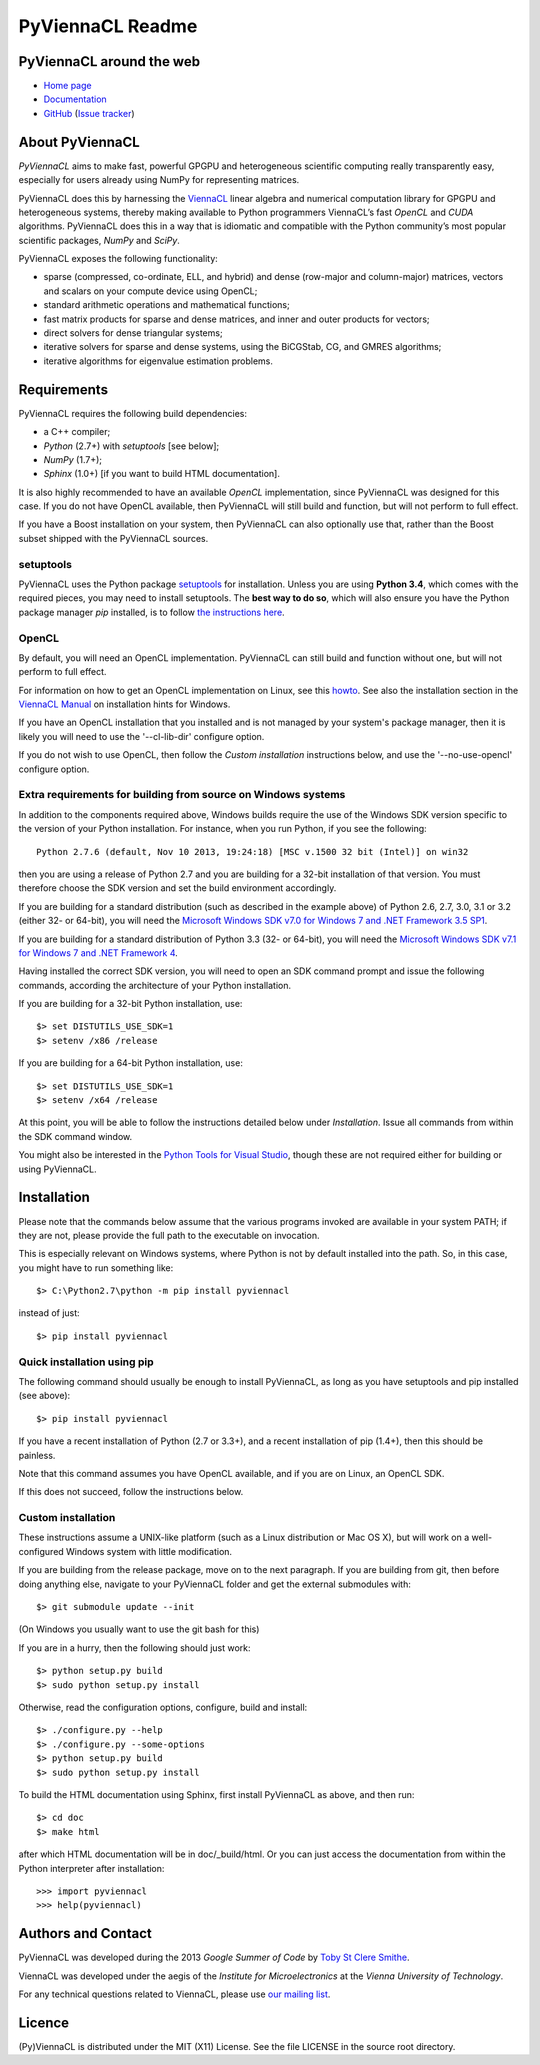 *****************
PyViennaCL Readme
*****************


PyViennaCL around the web
=========================

* `Home page <http://viennacl.sourceforge.net/pyviennacl.html>`_
* `Documentation <http://viennacl.sourceforge.net/pyviennacl/doc/index.html>`_
* `GitHub <https://github.com/viennacl/pyviennacl-dev>`_ (`Issue tracker <https://github.com/viennacl/pyviennacl-dev/issues>`_)


About PyViennaCL
================

*PyViennaCL* aims to make fast, powerful GPGPU and heterogeneous
scientific computing really transparently easy, especially for users
already using NumPy for representing matrices.

PyViennaCL does this by harnessing the `ViennaCL
<http://viennacl.sourceforge.net/>`_ linear algebra and numerical computation
library for GPGPU and heterogeneous systems, thereby making available to Python
programmers ViennaCL’s fast *OpenCL* and *CUDA* algorithms. PyViennaCL does
this in a way that is idiomatic and compatible with the Python community’s most
popular scientific packages, *NumPy* and *SciPy*.

PyViennaCL exposes the following functionality:

* sparse (compressed, co-ordinate, ELL, and hybrid) and dense
  (row-major and column-major) matrices, vectors and scalars on your
  compute device using OpenCL;
* standard arithmetic operations and mathematical functions;
* fast matrix products for sparse and dense matrices, and inner and
  outer products for vectors;
* direct solvers for dense triangular systems;
* iterative solvers for sparse and dense systems, using the BiCGStab,
  CG, and GMRES algorithms;
* iterative algorithms for eigenvalue estimation problems.


Requirements
============

PyViennaCL requires the following build dependencies:

* a C++ compiler;
* *Python* (2.7+) with *setuptools* [see below];
* *NumPy* (1.7+);
* *Sphinx* (1.0+) [if you want to build HTML documentation].

It is also highly recommended to have an available *OpenCL*
implementation, since PyViennaCL was designed for this case. If you do
not have OpenCL available, then PyViennaCL will still build and
function, but will not perform to full effect.

If you have a Boost installation on your system, then PyViennaCL can
also optionally use that, rather than the Boost subset shipped with
the PyViennaCL sources.

setuptools
----------

PyViennaCL uses the Python package `setuptools
<https://bitbucket.org/pypa/setuptools>`_ for installation. Unless you
are using **Python 3.4**, which comes with the required pieces, you
may need to install setuptools. The **best way to do so**, which will
also ensure you have the Python package manager *pip* installed, is to
follow `the instructions here
<http://www.pip-installer.org/en/latest/installing.html>`_.

OpenCL
------

By default, you will need an OpenCL implementation. PyViennaCL can
still build and function without one, but will not perform to full
effect.

For information on how to get an OpenCL implementation on Linux, see this
`howto <http://wiki.tiker.net/OpenCLHowTo>`_.
See also the installation section in the
`ViennaCL Manual <http://viennacl.sourceforge.net/viennacl-manual-current.pdf>`_
on installation hints for Windows.

If you have an OpenCL installation that you installed and is not
managed by your system's package manager, then it is likely you will
need to use the '--cl-lib-dir' configure option.

If you do not wish to use OpenCL, then follow the *Custom
installation* instructions below, and use the '--no-use-opencl'
configure option.

Extra requirements for building from source on Windows systems
--------------------------------------------------------------

In addition to the components required above, Windows builds require
the use of the Windows SDK version specific to the version of your
Python installation. For instance, when you run Python, if you see the
following::

  Python 2.7.6 (default, Nov 10 2013, 19:24:18) [MSC v.1500 32 bit (Intel)] on win32

then you are using a release of Python 2.7 and you are building for a
32-bit installation of that version. You must therefore choose the SDK
version and set the build environment accordingly.

If you are building for a standard distribution (such as described in
the example above) of Python 2.6, 2.7, 3.0, 3.1 or 3.2 (either 32- or
64-bit), you will need the `Microsoft Windows SDK v7.0 for Windows 7
and .NET Framework 3.5 SP1
<http://www.microsoft.com/en-us/download/details.aspx?id=18950>`_.

If you are building for a standard distribution of Python 3.3 (32- or
64-bit), you will need the `Microsoft Windows SDK v7.1 for Windows 7
and .NET Framework 4
<https://www.microsoft.com/en-us/download/details.aspx?id=8442>`_.

Having installed the correct SDK version, you will need to open an SDK
command prompt and issue the following commands, according the
architecture of your Python installation.

If you are building for a 32-bit Python installation, use::

  $> set DISTUTILS_USE_SDK=1
  $> setenv /x86 /release

If you are building for a 64-bit Python installation, use::

  $> set DISTUTILS_USE_SDK=1
  $> setenv /x64 /release

At this point, you will be able to follow the instructions detailed
below under *Installation*. Issue all commands from within the SDK
command window.

You might also be interested in the `Python Tools for Visual Studio
<https://pytools.codeplex.com/>`_, though these are not required
either for building or using PyViennaCL.


Installation
============

Please note that the commands below assume that the various programs
invoked are available in your system PATH; if they are not, please
provide the full path to the executable on invocation.

This is especially relevant on Windows systems, where Python is not by
default installed into the path. So, in this case, you might have to
run something like::

  $> C:\Python2.7\python -m pip install pyviennacl

instead of just::

  $> pip install pyviennacl

Quick installation using pip
----------------------------

The following command should usually be enough to install PyViennaCL,
as long as you have setuptools and pip installed (see above)::

  $> pip install pyviennacl

If you have a recent installation of Python (2.7 or 3.3+), and a
recent installation of pip (1.4+), then this should be painless.

Note that this command assumes you have OpenCL available, and if you
are on Linux, an OpenCL SDK.

If this does not succeed, follow the instructions below.

Custom installation
-------------------

These instructions assume a UNIX-like platform (such as a Linux
distribution or Mac OS X), but will work on a well-configured Windows
system with little modification.

If you are building from the release package, move on to the next paragraph.
If you are building from git, then before doing anything else,
navigate to your PyViennaCL folder and get the external submodules with::

  $> git submodule update --init

(On Windows you usually want to use the git bash for this)

If you are in a hurry, then the following should just work::

  $> python setup.py build
  $> sudo python setup.py install

Otherwise, read the configuration options, configure, build and
install::

  $> ./configure.py --help
  $> ./configure.py --some-options
  $> python setup.py build
  $> sudo python setup.py install

To build the HTML documentation using Sphinx, first install PyViennaCL
as above, and then run::

  $> cd doc
  $> make html

after which HTML documentation will be in doc/_build/html. Or you can
just access the documentation from within the Python interpreter after
installation::

  >>> import pyviennacl
  >>> help(pyviennacl)


Authors and Contact
===================

PyViennaCL was developed during the 2013 *Google Summer of Code* by 
`Toby St Clere Smithe <pyviennacl@tsmithe.net>`_.

ViennaCL was developed under the aegis of the *Institute for Microelectronics*
at the *Vienna University of Technology*.

For any technical questions related to ViennaCL, please use `our
mailing list <viennacl-support@lists.sourceforge.net>`_.


Licence
=======

(Py)ViennaCL is distributed under the MIT (X11) License. See the file
LICENSE in the source root directory.
